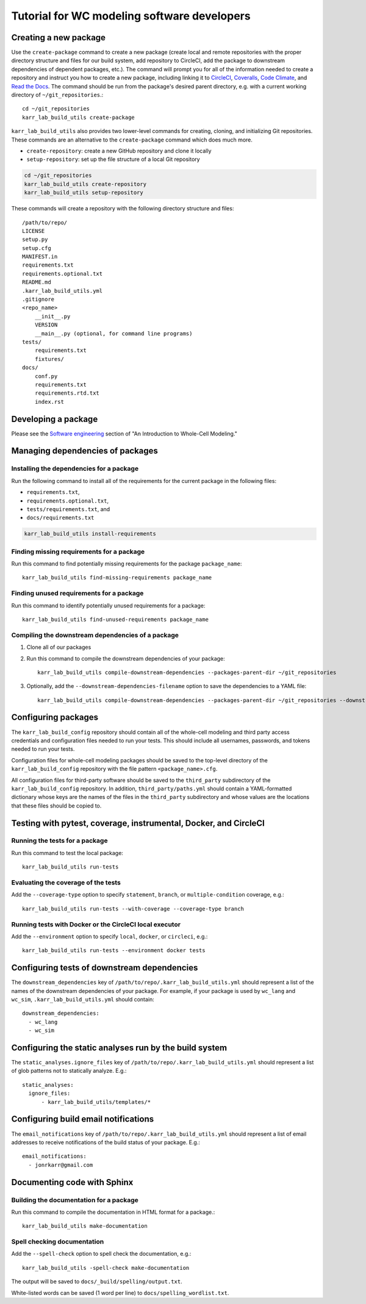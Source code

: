 Tutorial for WC modeling software developers
============================================

Creating a new package
----------------------

Use the ``create-package`` command to create a new package (create local and remote repositories with the proper directory structure and files for our build system, add repository to CircleCI, add the package to downstream dependencies of dependent packages, etc.). The command will prompt you for all of the information needed to create a repository and instruct you how to create a new package, including linking it to `CircleCI <https://circleci.com/product/>`_, `Coveralls <https://coveralls.io>`_, `Code Climate <https://codeclimate.com/quality/>`_, and `Read the Docs <https://readthedocs.org>`_. The command should be run from the package's desired parent directory, e.g. with a current working directory of ``~/git_repositories``.::

    cd ~/git_repositories
    karr_lab_build_utils create-package

``karr_lab_build_utils`` also provides two lower-level commands for creating, cloning, and initializing Git repositories. These commands are an alternative to the ``create-package`` command which does much more.

* ``create-repository``: create a new GitHub repository and clone it locally
* ``setup-repository``: set up the file structure of a local Git repository

.. code::

    cd ~/git_repositories
    karr_lab_build_utils create-repository
    karr_lab_build_utils setup-repository

These commands will create a repository with the following directory structure and files::

    /path/to/repo/
    LICENSE
    setup.py
    setup.cfg
    MANIFEST.in
    requirements.txt
    requirements.optional.txt
    README.md
    .karr_lab_build_utils.yml
    .gitignore
    <repo_name>
        __init__.py
        VERSION
        __main__.py (optional, for command line programs)
    tests/
        requirements.txt
        fixtures/
    docs/
        conf.py
        requirements.txt
        requirements.rtd.txt
        index.rst


Developing a package
--------------------

Please see the `Software engineering <https://docs.karrlab.org/intro_to_wc_modeling/latest/concepts_skills/software_engineering/index.html>`_ section of "An Introduction to Whole-Cell Modeling."


Managing dependencies of packages
---------------------------------


Installing the dependencies for a package
^^^^^^^^^^^^^^^^^^^^^^^^^^^^^^^^^^^^^^^^^

Run the following command to install all of the requirements for the current package in the following files:

* ``requirements.txt``,
* ``requirements.optional.txt``,
* ``tests/requirements.txt``, and
* ``docs/requirements.txt``

.. code-block:: bash

    karr_lab_build_utils install-requirements

Finding missing requirements for a package
^^^^^^^^^^^^^^^^^^^^^^^^^^^^^^^^^^^^^^^^^^

Run this command to find potentially missing requirements for the package ``package_name``::

    karr_lab_build_utils find-missing-requirements package_name

Finding unused requirements for a package
^^^^^^^^^^^^^^^^^^^^^^^^^^^^^^^^^^^^^^^^^

Run this command to identify potentially unused requirements for a package::

    karr_lab_build_utils find-unused-requirements package_name

Compiling the downstream dependencies of a package
^^^^^^^^^^^^^^^^^^^^^^^^^^^^^^^^^^^^^^^^^^^^^^^^^^

#. Clone all of our packages
#. Run this command to compile the downstream dependencies of your package::

    karr_lab_build_utils compile-downstream-dependencies --packages-parent-dir ~/git_repositories

#. Optionally, add the ``--downstream-dependencies-filename`` option to save the dependencies to a YAML file::

    karr_lab_build_utils compile-downstream-dependencies --packages-parent-dir ~/git_repositories --downstream-dependencies-filename .circleci/downstream_dependencies.yml


Configuring packages
---------------------------

The ``karr_lab_build_config`` repository should contain all of the whole-cell modeling and third party access credentials and configuration files needed to run your tests. This should include all usernames, passwords, and tokens needed to run your tests.

Configuration files for whole-cell modeling packages should be saved to the top-level directory of the ``karr_lab_build_config`` repository with the file pattern ``<package_name>.cfg``. 

All configuration files for third-party software should be saved to the ``third_party`` subdirectory of the ``karr_lab_build_config`` repository. In addition, ``third_party/paths.yml`` should contain a YAML-formatted dictionary whose keys are the names of the files in the ``third_party`` subdirectory and whose values are the locations that these files should be copied to.


Testing with pytest, coverage, instrumental, Docker, and CircleCI
-----------------------------------------------------------------

Running the tests for a package
^^^^^^^^^^^^^^^^^^^^^^^^^^^^^^^

Run this command to test the local package::

    karr_lab_build_utils run-tests

Evaluating the coverage of the tests
^^^^^^^^^^^^^^^^^^^^^^^^^^^^^^^^^^^^

Add the ``--coverage-type`` option to specify ``statement``, ``branch``, or ``multiple-condition`` coverage, e.g.::

    karr_lab_build_utils run-tests --with-coverage --coverage-type branch

Running tests with Docker or the CircleCI local executor
^^^^^^^^^^^^^^^^^^^^^^^^^^^^^^^^^^^^^^^^^^^^^^^^^^^^^^^^
Add the ``--environment`` option to specify ``local``, ``docker``, or ``circleci``, e.g.::

    karr_lab_build_utils run-tests --environment docker tests


Configuring tests of downstream dependencies
--------------------------------------------

The ``downstream_dependencies`` key of ``/path/to/repo/.karr_lab_build_utils.yml`` should represent a list of the names of the downstream dependencies of your package. For example, if your package is used by ``wc_lang`` and ``wc_sim``, ``.karr_lab_build_utils.yml`` should contain::

    downstream_dependencies:
      - wc_lang
      - wc_sim


Configuring the static analyses run by the build system
-------------------------------------------------------
The ``static_analyses.ignore_files`` key of ``/path/to/repo/.karr_lab_build_utils.yml`` should represent a list of glob patterns not to statically analyze. E.g.::
    
    static_analyses:
      ignore_files:
          - karr_lab_build_utils/templates/*


Configuring build email notifications
-------------------------------------

The ``email_notifications`` key of ``/path/to/repo/.karr_lab_build_utils.yml`` should represent a list of email addresses to receive notifications of the build status of your package. E.g.::
    
    email_notifications:
      - jonrkarr@gmail.com


Documenting code with Sphinx
----------------------------

Building the documentation for a package
^^^^^^^^^^^^^^^^^^^^^^^^^^^^^^^^^^^^^^^^

Run this command to compile the documentation in HTML format for a package.::

    karr_lab_build_utils make-documentation

Spell checking documentation
^^^^^^^^^^^^^^^^^^^^^^^^^^^^^

Add the ``--spell-check`` option to spell check the documentation, e.g.::

    karr_lab_build_utils -spell-check make-documentation

The output will be saved to ``docs/_build/spelling/output.txt``.

White-listed words can be saved (1 word per line) to ``docs/spelling_wordlist.txt``.